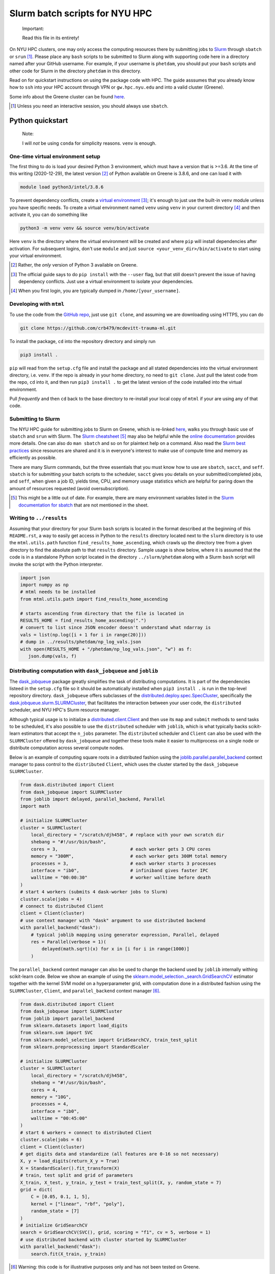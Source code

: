 .. README.rst for NYU HPC Slurm batch scripts. by Derek Huang

Slurm batch scripts for NYU HPC
===============================

   Important:

   Read this file in its entirety!

On NYU HPC clusters, one may only access the computing resources there by
submitting jobs to `Slurm`__ through ``sbatch`` or ``srun`` [#]_. Please place
any ``bash`` scripts to be submitted to Slurm along with supporting code here in
a directory named after your GitHub username. For example, if your username is
``phetdam``, you should put your ``bash`` scripts and other code for Slurm in
the directory ``phetdam`` in this directory.

Read on for quickstart instructions on using the package code with HPC. The
guide asssumes that you already know how to ``ssh`` into your HPC account
through VPN or ``gw.hpc.nyu.edu`` and into a valid cluster (Greene).

Some info about the Greene cluster can be found `here`__.

.. __: https://slurm.schedmd.com/documentation.html

.. __: https://sites.google.com/a/nyu.edu/nyu-hpc/systems/greene-cluster

.. [#] Unless you need an interactive session, you should always use ``sbatch``.


Python quickstart
-----------------

   Note:

   I will *not* be using ``conda`` for simplicity reasons. ``venv`` is enough.

One-time virtual environment setup
~~~~~~~~~~~~~~~~~~~~~~~~~~~~~~~~~~

The first thing to do is load your desired Python 3 environment, which must have
a version that is >=3.6. At the time of this writing (2020-12-29), the latest
version [#]_ of Python available on Greene is 3.8.6, and one can load it with

.. code:: bash

   module load python3/intel/3.8.6

To prevent dependency conflicts, create a `virtual environment`__ [#]_; it's
enough to just use the built-in ``venv`` module unless you have specific needs.
To create a virtual environment named ``venv`` using ``venv`` in your current
directory [#]_ and then activate it, you can do something like

.. code:: bash

   python3 -m venv venv && source venv/bin/activate

Here ``venv`` is the directory where the virtual environment will be created and
where ``pip`` will install dependencies after activation. For subsequent logins,
don't use ``module`` and just ``source <your_venv_dir>/bin/activate`` to start
using your virtual environment.

.. __: https://docs.python.org/3/tutorial/venv.html

.. [#] Rather, the *only* version of Python 3 available on Greene.

.. [#] The official guide says to do ``pip install`` with the ``--user`` flag,
   but that still doesn't prevent the issue of having dependency conflicts. Just
   use a virtual environment to isolate your dependencies.

.. [#] When you first login, you are typically dumped in
   ``/home/[your_username]``.

Developing with ``mtml``
~~~~~~~~~~~~~~~~~~~~~~~~

To use the code from the `GitHub repo`__, just use ``git clone``, and assuming
we are downloading using HTTPS, you can do

.. code:: bash

   git clone https://github.com/crb479/mcdevitt-trauma-ml.git

To install the package, ``cd`` into the repository directory and simply run

.. code:: bash

   pip3 install .

``pip`` will read from the ``setup.cfg`` file and install the package and all
stated dependencies into the virtual environment directory, i.e. ``venv``. If
the repo is already in your home directory, no need to ``git clone``. Just pull
the latest code from the repo, ``cd`` into it, and then run ``pip3 install .``
to get the latest version of the code installed into the virtual environment.

Pull *frequently* and then ``cd`` back to the base directory to re-install your
local copy of ``mtml`` if your are using any of that code.

.. __: https://github.com/crb479/mcdevitt-trauma-ml

Submitting to Slurm
~~~~~~~~~~~~~~~~~~~

The NYU HPC guide for submitting jobs to Slurm on Greene, which is re-linked
`here`__, walks you through basic use of ``sbatch`` and ``srun`` with Slurm.
The `Slurm cheatsheet`__ [#]_ may also be helpful while the
`online documentation`__ provides more details. One can also do ``man sbatch``
and so on for plaintext help on a command. Also read the
`Slurm best practices`__ since resources are shared and it is in everyone's
interest to make use of compute time and memory as efficiently as possible.

There are many Slurm commands, but the three essentials that you must know how
to use are ``sbatch``, ``sacct``, and ``seff``. ``sbatch`` is for submitting
your batch scripts to the scheduler, ``sacct`` gives you details on your
submitted/completed jobs, and ``seff``, when given a job ID, yields time, CPU,
and memory usage statistics which are helpful for paring down the amount of
resources requested (avoid oversubscription).

.. __: https://sites.google.com/a/nyu.edu/nyu-hpc/documentation/greene

.. __: https://slurm.schedmd.com/pdfs/summary.pdf

.. __: https://slurm.schedmd.com/documentation.html

.. __: https://sites.google.com/a/nyu.edu/nyu-hpc/documentation/prince/batch/
   slurm-best-practices

.. [#] This might be a little out of date. For example, there are many
   environment variables listed in the `Slurm documentation for sbatch`__ that
   are not mentioned in the sheet.

.. __: https://slurm.schedmd.com/sbatch.html

Writing to ``../results``
~~~~~~~~~~~~~~~~~~~~~~~~~

Assuming that your directory for your Slurm ``bash`` scripts is located in the
format described at the beginning of this ``README.rst``, a way to easily get
access in Python to the ``results`` directory located next to the ``slurm``
directory is to use the ``mtml.utils.path`` function
``find_results_home_ascending``, which crawls up the directory tree from a given
directory to find the absolute path to that ``results`` directory. Sample usage
is show below, where it is assumed that the code is in a standalone Python
script located in the directory ``../slurm/phetdam`` along with a Slurm ``bash``
script will invoke the script with the Python interpreter.

.. code:: python3

   import json
   import numpy as np
   # mtml needs to be installed
   from mtml.utils.path import find_results_home_ascending

   # starts ascending from directory that the file is located in
   RESULTS_HOME = find_results_home_ascending(".")
   # convert to list since JSON encoder doesn't understand what ndarray is
   vals = list(np.log([i + 1 for i in range(20)]))
   # dump in ../results/phetdam/np_log_vals.json
   with open(RESULTS_HOME + "/phetdam/np_log_vals.json", "w") as f:
      json.dump(vals, f)

Distributing computation with ``dask_jobqueue`` and ``joblib``
~~~~~~~~~~~~~~~~~~~~~~~~~~~~~~~~~~~~~~~~~~~~~~~~~~~~~~~~~~~~~~

The `dask_jobqueue`__ package greatly simplifies the task of distributing
computations. It is part of the dependencies listeed in the ``setup.cfg`` file
so it should be automatically installed when ``pip3 install .`` is run in the
top-level repository directory. ``dask_jobqueue`` offers subclasses of the
`distributed.deploy.spec.SpecCluster`__, specifically the
`dask.jobqueue.slurm.SLURMCluster`__, that facilitates the interaction between
your user code, the ``distributed`` scheduler, and NYU HPC's Slurm resource
manager.

Although typical usage is to initialize a `distributed.client.Client`__ and then
use its ``map`` and ``submit`` methods to send tasks to be scheduled, it's also
possible to use the ``distributed`` scheduler with ``joblib``, which is what
typically backs scikit-learn estimators that accept the ``n_jobs`` parameter.
The ``distributed`` scheduler and ``Client`` can also be used with the
``SLURMCluster`` offered by ``dask_jobqueue`` and together these tools make it
easier to multiprocess on a single node or distribute computation across several
compute nodes.

Below is an example of computing square roots in a distributed fashion using
the `joblib.parallel.parallel_backend`__ context manager to pass control to the
``distributed`` ``Client``, which uses the cluster started by the
``dask_jobqueue`` ``SLURMCluster``.

.. code::  python3

   from dask.distributed import Client
   from dask_jobqueue import SLURMCluster
   from joblib import delayed, parallel_backend, Parallel
   import math

   # initialize SLURMCluster
   cluster = SLURMCluster(
       local_directory = "/scratch/djh458", # replace with your own scratch dir
       shebang = "#!/usr/bin/bash",
       cores = 3,                           # each worker gets 3 CPU cores
       memory = "300M",                     # each worker gets 300M total memory
       processes = 3,                       # each worker starts 3 processes
       interface = "ib0",                   # infiniband gives faster IPC
       walltime = "00:00:30"                # worker walltime before death
   )
   # start 4 workers (submits 4 dask-worker jobs to Slurm)
   cluster.scale(jobs = 4)
   # connect to distributed Client
   client = Client(cluster)
   # use context manager with "dask" argument to use distributed backend
   with parallel_backend("dask"):
       # typical joblib mapping using generator expression, Parallel, delayed
       res = Parallel(verbose = 1)(
           delayed(math.sqrt)(x) for x in [i for i in range(1000)]
       )

The ``parallel_backend`` context manager can also be used to change the backend
used by ``joblib`` internally withing scikit-learn code. Below we show an
example of using the `sklearn.model_selection._search.GridSearchCV`__ estimator
together with the kernel SVM model on a hyperparameter grid, with computation
done in a distributed fashion using the ``SLURMCluster``, ``Client``, and
``parallel_backend`` context manager [#]_.

.. code:: python3

   from dask.distributed import Client
   from dask_jobqueue import SLURMCluster
   from joblib import parallel_backend
   from sklearn.datasets import load_digits
   from sklearn.svm import SVC
   from sklearn.model_selection import GridSearchCV, train_test_split
   from sklearn.preprocessing import StandardScaler

   # initialize SLURMCluster
   cluster = SLURMCluster(
       local_directory = "/scratch/djh458",
       shebang = "#!/usr/bin/bash",
       cores = 4,
       memory = "10G",
       processes = 4,
       interface = "ib0",
       walltime = "00:45:00"
   )
   # start 6 workers + connect to distributed Client
   cluster.scale(jobs = 6)
   client = Client(cluster)
   # get digits data and standardize (all features are 0-16 so not necessary)
   X, y = load_digits(return_X_y = True)
   X = StandardScaler().fit_transform(X)
   # train, test split and grid of parameters
   X_train, X_test, y_train, y_test = train_test_split(X, y, random_state = 7)
   grid = dict(
       C = [0.05, 0.1, 1, 5],
       kernel = ["linear", "rbf", "poly"],
       random_state = [7]
   )
   # initialize GridSearchCV
   search = GridSearchCV(SVC(), grid, scoring = "f1", cv = 5, verbose = 1)
   # use distributed backend with cluster started by SLURMCluster
   with parallel_backend("dask"):
       search.fit(X_train, y_train)

.. [#] Warning: this code is for illustrative purposes only and has not been
   tested on Greene.

.. __: https://jobqueue.dask.org/en/latest/

.. __: https://distributed.dask.org/en/latest/api.html#distributed.SpecCluster

.. __: https://jobqueue.dask.org/en/latest/generated/dask_jobqueue.SLURMCluster.
   html#dask_jobqueue.SLURMCluster

.. __: https://distributed.dask.org/en/latest/api.html#distributed.Client

.. __: https://joblib.readthedocs.io/en/latest/parallel.html#joblib.
   parallel_backend

.. __: https://scikit-learn.org/stable/modules/generated/sklearn.
   model_selection.GridSearchCV.html

Configuring ``dask`` and ``dask_jobqueue``
~~~~~~~~~~~~~~~~~~~~~~~~~~~~~~~~~~~~~~~~~~

It is possible to modify the default ``distributed`` scheduler behavior with
YAML configuration files. This is useful for modifying the default
`worker memory management behavior`__ for ``distributed`` or for overriding
default parameters for the special cluster classes in ``dask_jobqueue``. It is
preferable for configuration files to be located at ``~/.config/dask``. This
directory also contains two sample YAML configurations, ``jobqueue.yaml`` for
``dask_jobqueue`` and ``distributed.yaml`` for ``distributed``, which modify the
default worker memory management policies and override defaults for a couple of
named parameters to pass to the ``SLURMCluster``.\

.. __: https://distributed.dask.org/en/latest/worker.html